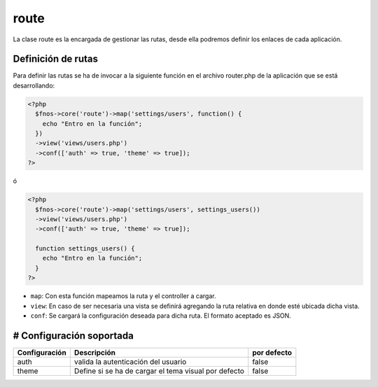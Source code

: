 route
======

La clase route es la encargada de gestionar las rutas, desde ella podremos definir los enlaces de cada aplicación.

Definición de rutas
-------------------
Para definir las rutas se ha de invocar a la siguiente función en el archivo router.php de la aplicación que se está desarrollando:

.. code-block:: php

  <?php
    $fnos->core('route')->map('settings/users', function() {
      echo "Entro en la función";
    })
    ->view('views/users.php')
    ->conf(['auth' => true, 'theme' => true]);
  ?>

ó

.. code-block:: php

  <?php
    $fnos->core('route')->map('settings/users', settings_users())
    ->view('views/users.php')
    ->conf(['auth' => true, 'theme' => true]);

    function settings_users() {
      echo "Entro en la función";
    }
  ?>

* ``map``: Con esta función mapeamos la ruta y el controller a cargar.
* ``view``: En caso de ser necesaria una vista se definirá agregando la ruta relativa en donde esté ubicada dicha vista.
* ``conf``: Se cargará la configuración deseada para dicha ruta. El formato aceptado es JSON.

# Configuración soportada
--------------------------

+---------------+------------------------------------------------------+-------------+
| Configuración | Descripción                                          | por defecto |
+===============+======================================================+=============+
| auth          | valida la autenticación del usuario                  | false       |
+---------------+------------------------------------------------------+-------------+
| theme         | Define si se ha de cargar el tema visual por defecto | false       |
+---------------+------------------------------------------------------+-------------+
